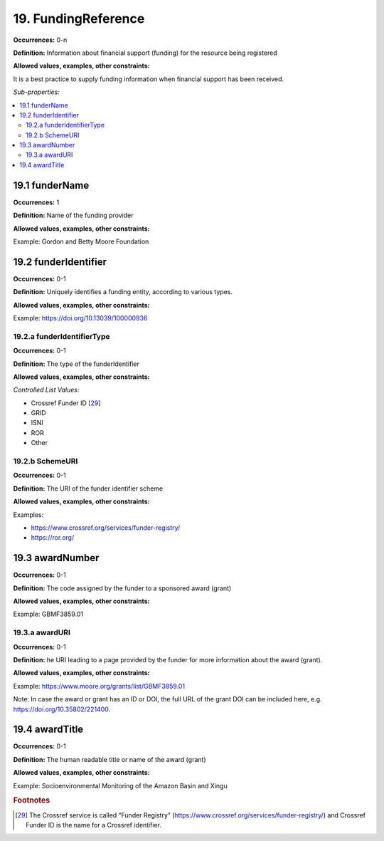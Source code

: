19. FundingReference
====================

**Occurrences:** 0-n

**Definition:** Information about financial support (funding) for the resource being registered

**Allowed values, examples, other constraints:**

It is a best practice to supply funding information when financial support has been received.

*Sub-properties:*

.. contents:: :local:

19.1 funderName
~~~~~~~~~~~~~~~~~~~

**Occurrences:** 1

**Definition:** Name of the funding provider

**Allowed values, examples, other constraints:**

Example: Gordon and Betty Moore Foundation


19.2 funderIdentifier
~~~~~~~~~~~~~~~~~~~~~~~~~

**Occurrences:** 0-1

**Definition:** Uniquely identifies a funding entity, according to various types.

**Allowed values, examples, other constraints:**

Example: https://doi.org/10.13039/100000936


19.2.a funderIdentifierType
^^^^^^^^^^^^^^^^^^^^^^^^^^^^^

**Occurrences:** 0-1

**Definition:** The type of the funderIdentifier

**Allowed values, examples, other constraints:**

*Controlled List Values:*

* Crossref Funder ID [29]_
* GRID
* ISNI
* ROR
* Other


19.2.b SchemeURI
^^^^^^^^^^^^^^^^^^^^^^^^^^^^^^^

**Occurrences:** 0-1

**Definition:** The URI of the funder identifier scheme

**Allowed values, examples, other constraints:**

Examples:

* https://www.crossref.org/services/funder-registry/
* https://ror.org/


19.3 awardNumber
~~~~~~~~~~~~~~~~~~~

**Occurrences:** 0-1

**Definition:** The code assigned by the funder to a sponsored award (grant)

**Allowed values, examples, other constraints:**

Example: GBMF3859.01


19.3.a awardURI
^^^^^^^^^^^^^^^^^^^^^^^^^^^^^^^

**Occurrences:** 0-1

**Definition:** he URI leading to a page provided by the funder for more information about the award (grant).

**Allowed values, examples, other constraints:**

Example: https://www.moore.org/grants/list/GBMF3859.01

Note: In case the award or grant has an ID or DOI, the full URL of the grant DOI can be included here, e.g. https://doi.org/10.35802/221400.


19.4 awardTitle
~~~~~~~~~~~~~~~~~~~

**Occurrences:** 0-1

**Definition:** The human readable title or name of the award (grant)

**Allowed values, examples, other constraints:**

Example: Socioenvironmental Monitoring of the Amazon Basin and Xingu



.. rubric:: Footnotes
.. [29] The Crossref service is called “Funder Registry” (https://www.crossref.org/services/funder-registry/) and Crossref Funder ID is the name for a Crossref identifier.
